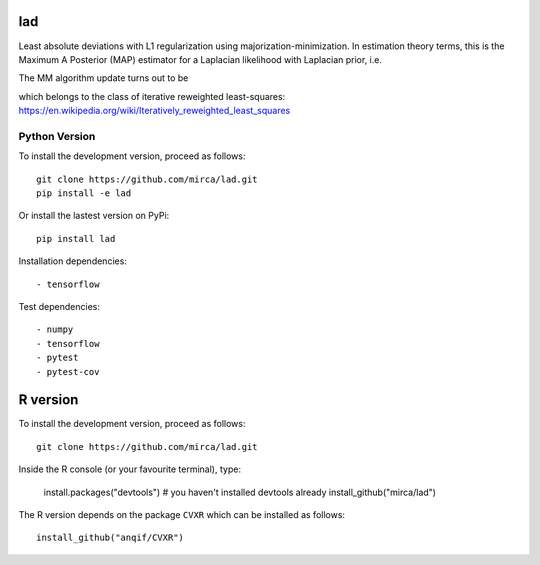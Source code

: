 lad
===
|ci-badge| |cov-badge| |zenodo-badge|

.. |ci-badge| image:: https://travis-ci.org/mirca/lad.svg?branch=master
    :target: https://travis-ci.org/mirca/lad
.. |cov-badge| image:: https://codecov.io/gh/mirca/lad/branch/master/graph/badge.svg
    :target: https://codecov.io/gh/mirca/lad/branch/master/
.. |zenodo-badge| image:: https://zenodo.org/badge/136721899.svg
   :target: https://zenodo.org/badge/latestdoi/136721899

Least absolute deviations with L1 regularization using majorization-minimization.
In estimation theory terms, this is the Maximum A Posterior (MAP) estimator for
a Laplacian likelihood with Laplacian prior, i.e.

.. image:: lad.png
    :align: center

The MM algorithm update turns out to be

.. image:: lad2.png
    :align: center

which belongs to the class of iterative reweighted least-squares: https://en.wikipedia.org/wiki/Iteratively_reweighted_least_squares

Python Version
--------------

To install the development version, proceed as follows::

    git clone https://github.com/mirca/lad.git
    pip install -e lad

Or install the lastest version on PyPi::

    pip install lad

Installation dependencies::

    - tensorflow

Test dependencies::

    - numpy
    - tensorflow
    - pytest
    - pytest-cov

R version
=========

To install the development version, proceed as follows::

    git clone https://github.com/mirca/lad.git

Inside the R console (or your favourite terminal), type:

    install.packages("devtools") # you haven't installed devtools already
    install_github("mirca/lad")

The R version depends on the package ``CVXR`` which can be installed as follows::

    install_github("anqif/CVXR")
